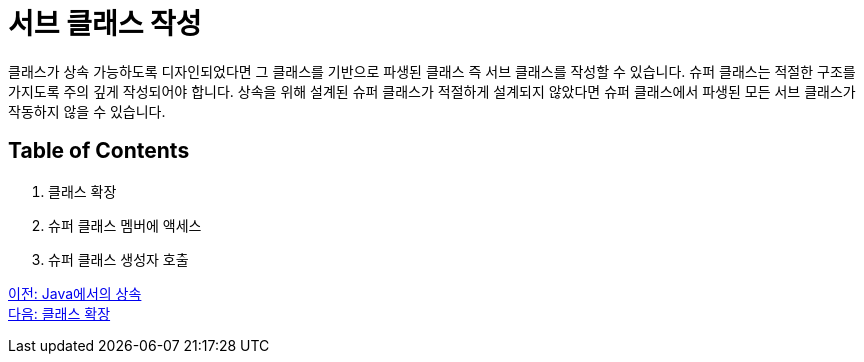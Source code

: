 = 서브 클래스 작성

클래스가 상속 가능하도록 디자인되었다면 그 클래스를 기반으로 파생된 클래스 즉 서브 클래스를 작성할 수 있습니다. 슈퍼 클래스는 적절한 구조를 가지도록 주의 깊게 작성되어야 합니다. 상속을 위해 설계된 슈퍼 클래스가 적절하게 설계되지 않았다면 슈퍼 클래스에서 파생된 모든 서브 클래스가 작동하지 않을 수 있습니다.

== Table of Contents

1.	클래스 확장
2.	슈퍼 클래스 멤버에 액세스
3.	슈퍼 클래스 생성자 호출

link:./01_inheritance_in_java.adoc[이전: Java에서의 상속] +
link:./03_class_extension.adoc[다음: 클래스 확장]